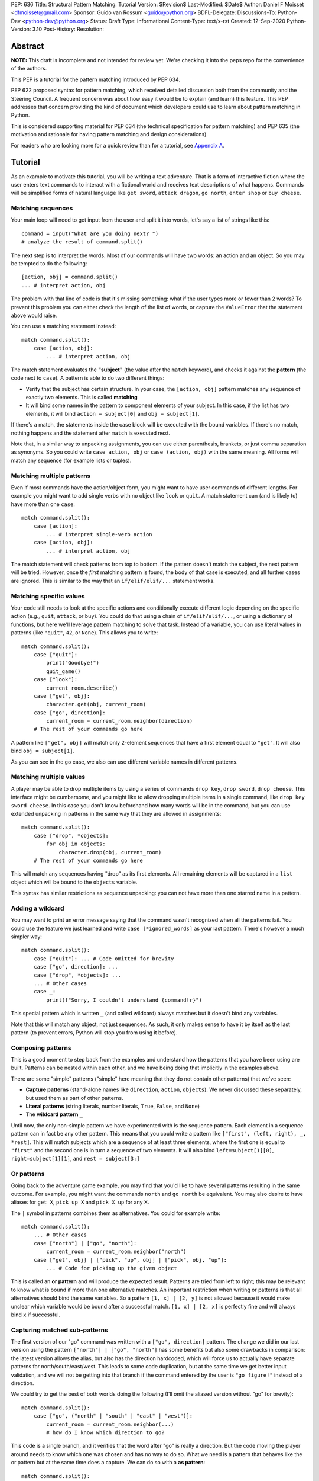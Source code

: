 PEP: 636
Title: Structural Pattern Matching: Tutorial
Version: $Revision$
Last-Modified: $Date$
Author: Daniel F Moisset <dfmoisset@gmail.com>
Sponsor: Guido van Rossum <guido@python.org>
BDFL-Delegate:
Discussions-To: Python-Dev <python-dev@python.org>
Status: Draft
Type: Informational
Content-Type: text/x-rst
Created: 12-Sep-2020
Python-Version: 3.10
Post-History:
Resolution:


Abstract
========

**NOTE:** This draft is incomplete and not intended for review yet.
We're checking it into the peps repo for the convenience of the authors.

This PEP is a tutorial for the pattern matching introduced by PEP 634.

PEP 622 proposed syntax for pattern matching, which received detailed discussion
both from the community and the Steering Council. A frequent concern was
about how easy it would be to explain (and learn) this feature. This PEP
addresses that concern providing the kind of document which developers could use
to learn about pattern matching in Python.

This is considered supporting material for PEP 634 (the technical specification
for pattern matching) and PEP 635 (the motivation and rationale for having pattern
matching and design considerations).

For readers who are looking more for a quick review than for a tutorial,
see `Appendix A`_.

Tutorial
========

As an example to motivate this tutorial, you will be writing a text adventure. That is
a form of interactive fiction where the user enters text commands to interact with a
fictional world and receives text descriptions of what happens. Commands will be
simplified forms of natural language like ``get sword``, ``attack dragon``, ``go north``,
``enter shop`` or ``buy cheese``.

Matching sequences
------------------

Your main loop will need to get input from the user and split it into words, let's say
a list of strings like this::

   command = input("What are you doing next? ")
   # analyze the result of command.split()

The next step is to interpret the words. Most of our commands will have two words: an
action and an object. So you may be tempted to do the following::

   [action, obj] = command.split()
   ... # interpret action, obj

The problem with that line of code is that it's missing something: what if the user
types more or fewer than 2 words? To prevent this problem you can either check the length
of the list of words, or capture the ``ValueError`` that the statement above would raise.

You can use a matching statement instead::

   match command.split():
       case [action, obj]:
           ... # interpret action, obj

The match statement evaluates the **"subject"** (the value after the ``match``
keyword), and checks it against the **pattern** (the code next to ``case``). A pattern
is able to do two different things:

* Verify that the subject has certain structure. In your case, the ``[action, obj]``
  pattern matches any sequence of exactly two elements. This is called **matching**
* It will bind some names in the pattern to component elements of your subject. In
  this case, if the list has two elements, it will bind ``action = subject[0]`` and
  ``obj = subject[1]``.

If there's a match, the statements inside the case block will be executed with the
bound variables. If there's no match, nothing happens and the statement after
``match`` is executed next.

Note that, in a similar way to unpacking assignments, you can use either parenthesis,
brankets, or just comma separation as synonyms. So you could write ``case action, obj``
or ``case (action, obj)`` with the same meaning. All forms will match any sequence (for
example lists or tuples).

Matching multiple patterns
--------------------------

Even if most commands have the action/object form, you might want to have user commands
of different lengths. For example you might want to add single verbs with no object like
``look`` or ``quit``. A match statement can (and is likely to) have more than one
``case``::

   match command.split():
       case [action]:
           ... # interpret single-verb action
       case [action, obj]:
           ... # interpret action, obj

The match statement will check patterns from top to bottom. If the pattern doesn't
match the subject, the next pattern will be tried. However, once the *first*
matching pattern is found, the body of that case is executed, and all further
cases are ignored. This is similar to the way that an ``if/elif/elif/...``
statement works.

Matching specific values
------------------------

Your code still needs to look at the specific actions and conditionally execute
different logic depending on the specific action (e.g., ``quit``, ``attack``, or ``buy``).
You could do that using a chain of ``if/elif/elif/...``, or using a dictionary of
functions, but here we'll leverage pattern matching to solve that task. Instead of a
variable, you can use literal values in patterns (like ``"quit"``, ``42``, or ``None``).
This allows you to write::

   match command.split():
       case ["quit"]:
           print("Goodbye!")
           quit_game()
       case ["look"]:
           current_room.describe()
       case ["get", obj]:
           character.get(obj, current_room)
       case ["go", direction]:
           current_room = current_room.neighbor(direction)
       # The rest of your commands go here

A pattern like ``["get", obj]`` will match only 2-element sequences that have a first
element equal to ``"get"``. It will also bind ``obj = subject[1]``.

As you can see in the ``go`` case, we also can use different variable names in
different patterns.

Matching multiple values
------------------------

A player may be able to drop multiple items by using a series of commands
``drop key``, ``drop sword``, ``drop cheese``. This interface might be cumbersome, and
you might like to allow dropping multiple items in a single command, like
``drop key sword cheese``. In this case you don't know beforehand how many words will
be in the command, but you can use extended unpacking in patterns in the same way that
they are allowed in assignments::

   match command.split():
       case ["drop", *objects]:
           for obj in objects:
               character.drop(obj, current_room)
       # The rest of your commands go here

This will match any sequences having "drop" as its first elements. All remaining
elements will be captured in a ``list`` object which will be bound to the ``objects``
variable.

This syntax has similar restrictions as sequence unpacking: you can not have more than one
starred name in a pattern.

Adding a wildcard
------------------

You may want to print an error message saying that the command wasn't recognized when
all the patterns fail. You could use the feature we just learned and write 
``case [*ignored_words]`` as your last pattern. There's however a much simpler way::

   match command.split():
       case ["quit"]: ... # Code omitted for brevity
       case ["go", direction]: ...
       case ["drop", *objects]: ...
       ... # Other cases
       case _:
           print(f"Sorry, I couldn't understand {command!r}")

This special pattern which is written ``_`` (and called wildcard) always
matches but it doesn't bind any variables.

Note that this will match any object, not just sequences. As such, it only makes
sense to have it by itself as the last pattern (to prevent errors, Python will stop
you from using it before).

Composing patterns
------------------

This is a good moment to step back from the examples and understand how the patterns
that you have been using are built. Patterns can be nested within each other, and we
have being doing that implicitly in the examples above.

There are some "simple" patterns ("simple" here meaning that they do not contain other
patterns) that we've seen:

* **Capture patterns** (stand-alone names like ``direction``, ``action``, ``objects``). We
  never discussed these separately, but used them as part of other patterns.
* **Literal patterns** (string literals, number literals, ``True``, ``False``, and
  ``None``)
* The **wildcard pattern** ``_``

Until now, the only non-simple pattern we have experimented with is the sequence pattern.
Each element in a sequence pattern can in fact be
any other pattern. This means that you could write a pattern like
``["first", (left, right), _, *rest]``. This will match subjects which are a sequence of at
least three elements, where the first one is equal to ``"first"`` and the second one is
in turn a sequence of two elements. It will also bind ``left=subject[1][0]``,
``right=subject[1][1]``, and ``rest = subject[3:]``

Or patterns
-----------

Going back to the adventure game example, you may find that you'd like to have several
patterns resulting in the same outcome. For example, you might want the commands
``north`` and ``go north`` be equivalent. You may also desire to have aliases for
``get X``, ``pick up X`` and ``pick X up`` for any X.

The ``|`` symbol in patterns combines them as alternatives. You could for example write::

   match command.split():
       ... # Other cases
       case ["north"] | ["go", "north"]:
           current_room = current_room.neighbor("north")
       case ["get", obj] | ["pick", "up", obj] | ["pick", obj, "up"]:
           ... # Code for picking up the given object

This is called an **or pattern** and will produce the expected result. Patterns are
tried from left to right; this may be relevant to know what is bound if more than
one alternative matches. An important restriction when writing or patterns is that all
alternatives should bind the same variables. So a pattern ``[1, x] | [2, y]`` is not
allowed because it would make unclear which variable would be bound after a successful
match. ``[1, x] | [2, x]`` is perfectly fine and will always bind ``x`` if successful.


Capturing matched sub-patterns
------------------------------

The first version of our "go" command was written with a ``["go", direction]`` pattern.
The change we did in our last version using the pattern ``["north"] | ["go", "north"]``
has some benefits but also some drawbacks in comparison: the latest version allows the
alias, but also has the direction hardcoded, which will force us to actually have
separate patterns for north/south/east/west. This leads to some code duplication, but at
the same time we get better input validation, and we will not be getting into that
branch if the command entered by the user is ``"go figure!"`` instead of a direction.

We could try to get the best of both worlds doing the following (I'll omit the aliased
version without "go" for brevity)::

   match command.split():
       case ["go", ("north" | "south" | "east" | "west")]:
           current_room = current_room.neighbor(...)
           # how do I know which direction to go?

This code is a single branch, and it verifies that the word after "go" is really a
direction. But the code moving the player around needs to know which one was chosen and
has no way to do so. What we need is a pattern that behaves like the or pattern but at
the same time does a capture. We can do so with a **as pattern**::

   match command.split():
       case ["go", ("north" | "south" | "east" | "west") as direction]:
           current_room = current_room.neighbor(direction)

The as-pattern matches whatever pattern is on its left-hand side, but also binds the
value to a name.

Adding conditions to patterns
-----------------------------

The patterns we have explored above can do some powerful data filtering, but sometimes
you may wish for the full power of a boolean expression. Let's say that you would actually
like to allow a "go" command only in a restricted set of directions based on the possible
exits from the current_room. We can achieve that by adding a **guard** to our
case. Guards consist of the ``if`` keyword followed by any expression::

   match command.split():
       case ["go", direction] if direction in current_room.exits:
           current_room = current_room.neighbor(direction)
       case ["go", _]:
           print("Sorry, you can't go that way")

The guard is not part of the pattern, it's part of the case. It's only checked if
the pattern matches, and after all the pattern variables have been bound (that's why the
condition can use the ``direction`` variable in the example above). If the pattern
matches and the condition is truthy, the body of the case executes normally. If the
pattern matches but the condition is falsy, the match statement proceeds to check the
next case as if the pattern hadn't matched (with the possible side-effect of
having already bound some variables).

Going to the cloud: Mappings
----------------------------

You have decided to make an online version of your game with a richer interface. All
of your logic will be in a server, and the UI in a client which will communicate using
JSON messages. Via the ``json`` module, those will be mapped to Python dictionaries,
lists and other builtin objects.

Our client will receive a list of dictionaries (parsed from JSON) of actions to take,
each element looking for example like these:

* ``{"text": "The shop keeper says 'Ah! We have Camembert, yes sir'", "color": "blue"}``
* If the client should make a pause ``{"sleep": 3}``
* To play a sound ``{"sound": "filename.ogg", format: "ogg"}``

Until now, our patterns have processed sequences, but there are patterns to match
mappings based on their present keys. In this case you could use::

    for action in message:
        match action:
            case {"text": message, "color": c}:
                ui.set_text_color(c)
                ui.display(message)
            case {"sleep": duration}:
                ui.wait(duration)
            case {"sound": url, "format": "ogg"}
                ui.play(url)
            case {"sound": _, "format": _}
                warning("Unsupported audio format")

The keys in your mapping pattern need to be literals, but the values can be any
pattern. As in sequence patterns, all subpatterns have to match for the general
pattern to match. 

You can use ``**rest`` within a mapping pattern to capture additional keys in
the subject. Note that if you omit this, extra keys in the subject will be
ignored while matching, i.e. the message 
``{"text": "foo", "color": "red", "style": "bold"}`` will match the first pattern
in the example above. 

Matching objects
----------------

Our adventure is being a success and we have been asked to implement a graphical
interface. Our UI toolkit of choice allows us to write an event loop where we can get a new
event object by calling ``event.get()``. The resulting object can have different type and
attributes according to the user action, for example:

* A ``KeyPress`` object is generated when the user presses a key. It has a ``key_name``
  attribute with the name of the key pressed, and some other attributes regarding modifiers.
* A ``Click`` object is generated when the user clicks the mouse. It has an attribute
  ``position`` with the coordinates of the pointer.
* A ``Quit`` object is generated when the user clicks on the close button for the game
  window.

Rather than writing multiple ``isinstance()`` checks, we can use patterns to recognize
different kinds of objects, and also apply patterns to its attributes::

    match event.get():
        case Click(position=(x, y)):
            handle_click_at(x, y)
        case KeyPress(key_name="Q") | Quit():
            game.quit()
        case KeyPress(key_name="up arrow"):
            game.go_north()
        ...
        case KeyPress():
            pass # Ignore other keystrokes 
        case other_event:
            raise ValueError(f"Unrecognized event: {other_event}")

A pattern like ``Click(position=(x, y))`` only matches if the actual event is a subclass of
the ``Click`` class. It will also requires that the event has a ``position`` attribute
that matches the ``(x, y)`` pattern. If there's a match, the locals ``x`` and ``y`` will
get the expected values.

A pattern like ``KeyPress()``, with no arguments will match any object which is an
instance of the ``KeyPress`` class. Only the attributes you specify in the pattern are
matched, and any other attributes are ignored.

Matching positional attributes
------------------------------

The previous section described how to match named attributes when doing an object match.
For some objects it could be convenient to describe the matched arguments by position
(especially if there are only a few attributes and they have a "standard" ordering).
If the classes that you are using are named tuples or dataclasses, you can do that by
following the same order that you'd use when constructing an object. For example, if
the UI framework above defines their class like this::

    from dataclasses import dataclass

    @dataclass
    class Click:
        position: tuple
        button: str

then you can rewrite your match statement above as::

    match event.get():
        case Click((x, y)):
            handle_click_at(x, y)

The ``(x, y)`` pattern will be automatically matched against the ``position``
attribute, because the first argument in the pattern corresponds to the first
attribute in your dataclass definition.

Other classes don't have a natural ordering of their attributes so you're required to
use explicit names in your pattern to match with their attributes. However, it's possible
to manually specify the ordering of the attributes allowing positional matching, like in
this alternative definition::

    class Click:
        __match_args__ = ["position", "button"]
        def __init__(self, position, button):
            ...

The ``__match_args__`` special attribute defines an explicit order for your attribtues
that can be used in patterns like ``case Click((x,y))``.

# TODO: special rules for builtin classes
# TODO: matching foo.bar as a constant

.. _Appendix A:

Appendix A -- Quick Intro
=========================

A match statement takes an expression and compares its value to successive
patterns given as one or more case blocks.  This is superficially
similar to a switch statement in C, Java or JavaScript (and many
other languages), but much more powerful.

The simplest form compares a subject value against one or more literals::

    def http_error(status):
        match status:
            case 400:
                return "Bad request"
            case 404:
                return "Not found"
            case 418:
                return "I'm a teapot"
            case _:
                return "Something's wrong with the Internet"

Note the last block: the "variable name" ``_`` acts as a *wildcard* and
never fails to match.

You can combine several literals in a single pattern using ``|`` ("or")::

            case 401 | 403 | 404:
                return "Not allowed"

Patterns can look like unpacking assignments, and can be used to bind
variables::

    # point is an (x, y) tuple
    match point:
        case (0, 0):
            print("Origin")
        case (0, y):
            print(f"Y={y}")
        case (x, 0):
            print(f"X={x}")
        case (x, y):
            print(f"X={x}, Y={y}")
        case _:
            raise ValueError("Not a point")

Study that one carefully!  The first pattern has two literals, and can
be thought of as an extension of the literal pattern shown above.  But
the next two patterns combine a literal and a variable, and the
variable *binds* a value from the subject (``point``).  The fourth
pattern captures two values, which makes it conceptually similar to
the unpacking assignment ``(x, y) = point``.

If you are using classes to structure your data
you can use the class name followed by an argument list resembling a
constructor, but with the ability to capture attributes into variables::

    class Point:
        x: int
        y: int

    def where_is(point):
        match point:
            case Point(x=0, y=0):
                print("Origin")
            case Point(x=0, y=y):
                print(f"Y={y}")
            case Point(x=x, y=0):
                print(f"X={x}")
            case Point():
                print("Somewhere else")
            case _:
                print("Not a point")

You can use positional parameters with some builtin classes that provide an
ordering for their attributes (e.g. dataclasses). You can also define a specific
position for attributes in patterns by setting the ``__match_args__`` special
attribute in your classes. If it's set to ("x", "y"), the following patterns are all
equivalent (and all bind the ``y`` attribute to the ``var`` variable)::

    Point(1, var)
    Point(1, y=var)
    Point(x=1, y=var)
    Point(y=var, x=1)

Patterns can be arbitrarily nested.  For example, if we have a short
list of points, we could match it like this::

    match points:
        case []:
            print("No points")
        case [Point(0, 0)]:
            print("The origin")
        case [Point(x, y)]:
            print(f"Single point {x}, {y}")
        case [Point(0, y1), Point(0, y2)]:
            print(f"Two on the Y axis at {y1}, {y2}")
        case _:
            print("Something else")

We can add an ``if`` clause to a pattern, known as a "guard".  If the
guard is false, ``match`` goes on to try the next ``case`` block.  Note
that value capture happens before the guard is evaluated::

    match point:
        case Point(x, y) if x == y:
            print(f"Y=X at {x}")
        case Point(x, y):
            print(f"Not on the diagonal")

Several other key features:

- Like unpacking assignments, tuple and list patterns have exactly the
  same meaning and actually match arbitrary sequences.  An important
  exception is that they don't match iterators or strings.
  (Technically, the subject  must be an instance of
  ``collections.abc.Sequence``.)

- Sequence patterns support wildcards: ``[x, y, *rest]`` and ``(x, y,
  *rest)`` work similar to wildcards in unpacking assignments.  The
  name after ``*`` may also be ``_``, so ``(x, y, *_)`` matches a sequence
  of at least two items without binding the remaining items.

- Mapping patterns: ``{"bandwidth": b, "latency": l}`` captures the
  ``"bandwidth"`` and ``"latency"`` values from a dict.  Unlike sequence
  patterns, extra keys are ignored.  A wildcard ``**rest`` is also
  supported.  (But ``**_`` would be redundant, so it not allowed.)

- Subpatterns may be captured using the ``as`` keyword::

      case (Point(x1, y1), Point(x2, y2) as p2): ...

- Patterns may use named constants.  These must be dotted names
  to prevent them from being interpreted as capture variable::

      from enum import Enum
      class Color(Enum):
          RED = 0
          GREEN = 1
          BLUE = 2

      match color:
          case Color.RED:
              print("I see red!")
          case Color.GREEN:
              print("Grass is green")
          case Color.BLUE:
              print("I'm feeling the blues :(")

Copyright
=========

This document is placed in the public domain or under the
CC0-1.0-Universal license, whichever is more permissive.


..
   Local Variables:
   mode: indented-text
   indent-tabs-mode: nil
   sentence-end-double-space: t
   fill-column: 70
   coding: utf-8
   End:
